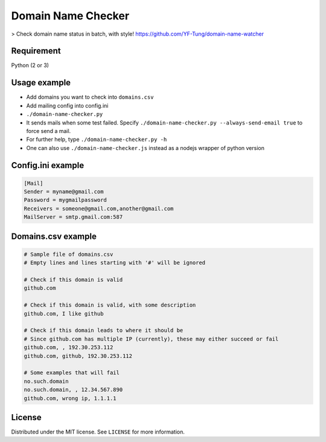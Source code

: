 Domain Name Checker
===================

|Build Status| > Check domain name status in batch, with style!
https://github.com/YF-Tung/domain-name-watcher

Requirement
-----------

Python (2 or 3)

Usage example
-------------

-  Add domains you want to check into ``domains.csv``
-  Add mailing config into config.ini
-  ``./domain-name-checker.py``
-  It sends mails when some test failed. Specify
   ``./domain-name-checker.py --always-send-email true`` to force send a
   mail.
-  For further help, type ``./domain-name-checker.py -h``
-  One can also use ``./domain-name-checker.js`` instead as a nodejs
   wrapper of python version

Config.ini example
------------------

.. code:: ini

    [Mail]
    Sender = myname@gmail.com
    Password = mygmailpassword
    Receivers = someone@gmail.com,another@gmail.com
    MailServer = smtp.gmail.com:587

Domains.csv example
-------------------

.. code:: csv

    # Sample file of domains.csv
    # Empty lines and lines starting with '#' will be ignored

    # Check if this domain is valid
    github.com

    # Check if this domain is valid, with some description
    github.com, I like github

    # Check if this domain leads to where it should be
    # Since github.com has multiple IP (currently), these may either succeed or fail
    github.com, , 192.30.253.112
    github.com, github, 192.30.253.112

    # Some examples that will fail
    no.such.domain
    no.such.domain, , 12.34.567.890
    github.com, wrong ip, 1.1.1.1

License
-------

Distributed under the MIT license. See ``LICENSE`` for more information.

.. |Build Status| image:: https://travis-ci.org/YF-Tung/domain-name-watcher.svg?branch=master
   :target: https://travis-ci.org/YF-Tung/domain-name-watcher
